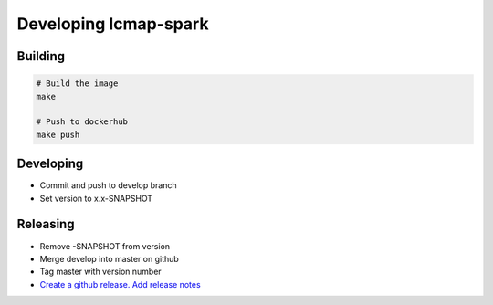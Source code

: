 Developing lcmap-spark
======================

Building
--------

.. code-block:: bash
     
    # Build the image
    make

    # Push to dockerhub
    make push

Developing
----------
* Commit and push to develop branch
* Set version to x.x-SNAPSHOT

Releasing
---------
* Remove -SNAPSHOT from version
* Merge develop into master on github
* Tag master with version number
* `Create a github release.  Add release notes <https://help.github.com/articles/creating-releases/>`_

